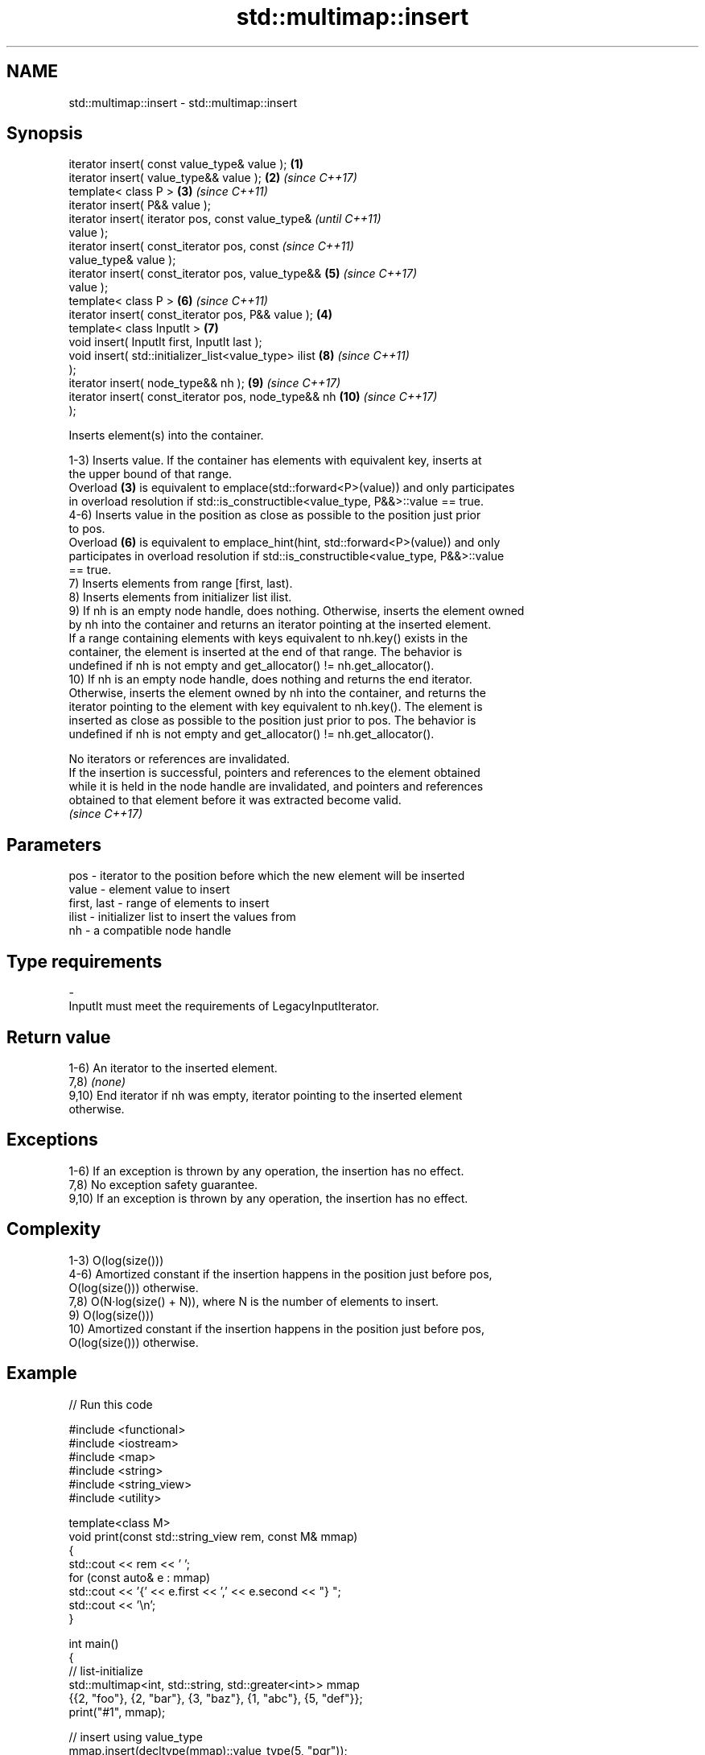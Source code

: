 .TH std::multimap::insert 3 "2024.06.10" "http://cppreference.com" "C++ Standard Libary"
.SH NAME
std::multimap::insert \- std::multimap::insert

.SH Synopsis
   iterator insert( const value_type& value );          \fB(1)\fP
   iterator insert( value_type&& value );               \fB(2)\fP \fI(since C++17)\fP
   template< class P >                                  \fB(3)\fP \fI(since C++11)\fP
   iterator insert( P&& value );
   iterator insert( iterator pos, const value_type&                       \fI(until C++11)\fP
   value );
   iterator insert( const_iterator pos, const                             \fI(since C++11)\fP
   value_type& value );
   iterator insert( const_iterator pos, value_type&&        \fB(5)\fP           \fI(since C++17)\fP
   value );
   template< class P >                                      \fB(6)\fP           \fI(since C++11)\fP
   iterator insert( const_iterator pos, P&& value );    \fB(4)\fP
   template< class InputIt >                                \fB(7)\fP
   void insert( InputIt first, InputIt last );
   void insert( std::initializer_list<value_type> ilist     \fB(8)\fP           \fI(since C++11)\fP
   );
   iterator insert( node_type&& nh );                       \fB(9)\fP           \fI(since C++17)\fP
   iterator insert( const_iterator pos, node_type&& nh      \fB(10)\fP          \fI(since C++17)\fP
   );

   Inserts element(s) into the container.

   1-3) Inserts value. If the container has elements with equivalent key, inserts at
   the upper bound of that range.
   Overload \fB(3)\fP is equivalent to emplace(std::forward<P>(value)) and only participates
   in overload resolution if std::is_constructible<value_type, P&&>::value == true.
   4-6) Inserts value in the position as close as possible to the position just prior
   to pos.
   Overload \fB(6)\fP is equivalent to emplace_hint(hint, std::forward<P>(value)) and only
   participates in overload resolution if std::is_constructible<value_type, P&&>::value
   == true.
   7) Inserts elements from range [first, last).
   8) Inserts elements from initializer list ilist.
   9) If nh is an empty node handle, does nothing. Otherwise, inserts the element owned
   by nh into the container and returns an iterator pointing at the inserted element.
   If a range containing elements with keys equivalent to nh.key() exists in the
   container, the element is inserted at the end of that range. The behavior is
   undefined if nh is not empty and get_allocator() != nh.get_allocator().
   10) If nh is an empty node handle, does nothing and returns the end iterator.
   Otherwise, inserts the element owned by nh into the container, and returns the
   iterator pointing to the element with key equivalent to nh.key(). The element is
   inserted as close as possible to the position just prior to pos. The behavior is
   undefined if nh is not empty and get_allocator() != nh.get_allocator().

   No iterators or references are invalidated.
   If the insertion is successful, pointers and references to the element obtained
   while it is held in the node handle are invalidated, and pointers and references
   obtained to that element before it was extracted become valid.
   \fI(since C++17)\fP

.SH Parameters

   pos         - iterator to the position before which the new element will be inserted
   value       - element value to insert
   first, last - range of elements to insert
   ilist       - initializer list to insert the values from
   nh          - a compatible node handle
.SH Type requirements
   -
   InputIt must meet the requirements of LegacyInputIterator.

.SH Return value

   1-6) An iterator to the inserted element.
   7,8) \fI(none)\fP
   9,10) End iterator if nh was empty, iterator pointing to the inserted element
   otherwise.

.SH Exceptions

   1-6) If an exception is thrown by any operation, the insertion has no effect.
   7,8) No exception safety guarantee.
   9,10) If an exception is thrown by any operation, the insertion has no effect.

.SH Complexity

   1-3) O(log(size()))
   4-6) Amortized constant if the insertion happens in the position just before pos,
   O(log(size())) otherwise.
   7,8) O(N·log(size() + N)), where N is the number of elements to insert.
   9) O(log(size()))
   10) Amortized constant if the insertion happens in the position just before pos,
   O(log(size())) otherwise.

.SH Example


// Run this code

 #include <functional>
 #include <iostream>
 #include <map>
 #include <string>
 #include <string_view>
 #include <utility>

 template<class M>
 void print(const std::string_view rem, const M& mmap)
 {
     std::cout << rem << ' ';
     for (const auto& e : mmap)
         std::cout << '{' << e.first << ',' << e.second << "} ";
     std::cout << '\\n';
 }

 int main()
 {
     // list-initialize
     std::multimap<int, std::string, std::greater<int>> mmap
         {{2, "foo"}, {2, "bar"}, {3, "baz"}, {1, "abc"}, {5, "def"}};
     print("#1", mmap);

     // insert using value_type
     mmap.insert(decltype(mmap)::value_type(5, "pqr"));
     print("#2", mmap);

     // insert using pair
     mmap.insert(std::pair{6, "uvw"});
     print("#3", mmap);

     mmap.insert({7, "xyz"});
     print("#4", mmap);

     // insert using initializer_list
     mmap.insert({{5, "one"}, {5, "two"}});
     print("#5", mmap);

     // insert using a pair of iterators
     mmap.clear();
     const auto il = {std::pair{1, "ä"}, {2, "ё"}, {2, "ö"}, {3, "ü"}};
     mmap.insert(il.begin(), il.end());
     print("#6", mmap);
 }

.SH Output:

 #1 {5,def} {3,baz} {2,foo} {2,bar} {1,abc}
 #2 {5,def} {5,pqr} {3,baz} {2,foo} {2,bar} {1,abc}
 #3 {6,uvw} {5,def} {5,pqr} {3,baz} {2,foo} {2,bar} {1,abc}
 #4 {7,xyz} {6,uvw} {5,def} {5,pqr} {3,baz} {2,foo} {2,bar} {1,abc}
 #5 {7,xyz} {6,uvw} {5,def} {5,pqr} {5,one} {5,two} {3,baz} {2,foo} {2,bar} {1,abc}
 #6 {3,ü} {2,ё} {2,ö} {1,ä}

   Defect reports

   The following behavior-changing defect reports were applied retroactively to
   previously published C++ standards.

      DR    Applied to         Behavior as published              Correct behavior
                                                             the insertion is required
                       pos was just a hint, it could be      to
   LWG 233  C++98      totally ignored                       be as close as possible to
                                                             the
                                                             position just prior to pos
                       the complexity of overload \fB(5)\fP was    removed the linear
   LWG 264  C++98      required to be linear if              requirement
                       the range [first, last) is sorted     in this special case
                       according to Compare
   LWG 371  C++98      the order of equivalent elements      required to be preserved
                       was not guaranteed to be preserved
   LWG 2005 C++11      overloads (3,6) were poorly described improved the description

.SH See also

   emplace      constructs element in-place
   \fI(C++11)\fP      \fI(public member function)\fP
   emplace_hint constructs elements in-place using a hint
   \fI(C++11)\fP      \fI(public member function)\fP
   inserter     creates a std::insert_iterator of type inferred from the argument
                \fI(function template)\fP
